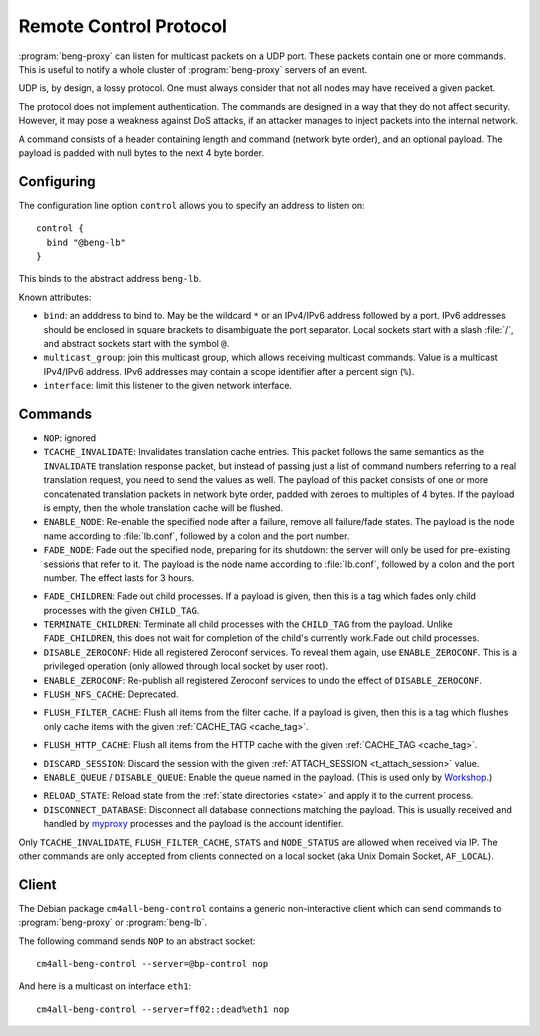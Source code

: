 .. _control:

Remote Control Protocol
=======================


:program:`beng-proxy` can listen for multicast packets on a UDP port. These
packets contain one or more commands. This is useful to notify a whole
cluster of :program:`beng-proxy` servers of an event.

UDP is, by design, a lossy protocol. One must always consider that not
all nodes may have received a given packet.

The protocol does not implement authentication. The commands are
designed in a way that they do not affect security. However, it may pose
a weakness against DoS attacks, if an attacker manages to inject packets
into the internal network.

A command consists of a header containing length and command (network
byte order), and an optional payload. The payload is padded with null
bytes to the next 4 byte border.


.. _config.control:

Configuring
-----------

The configuration line option ``control`` allows you to specify an
address to listen on::

   control {
     bind "@beng-lb"
   }

This binds to the abstract address ``beng-lb``.

Known attributes:

- ``bind``: an adddress to bind to. May be the wildcard ``*`` or an
  IPv4/IPv6 address followed by a port. IPv6 addresses should be
  enclosed in square brackets to disambiguate the port
  separator. Local sockets start with a slash :file:`/`, and abstract
  sockets start with the symbol ``@``.

- ``multicast_group``: join this multicast group, which allows
  receiving multicast commands. Value is a multicast IPv4/IPv6
  address.  IPv6 addresses may contain a scope identifier after a
  percent sign (``%``).

- ``interface``: limit this listener to the given network interface.


Commands
--------

- ``NOP``: ignored

- ``TCACHE_INVALIDATE``: Invalidates translation cache entries. This
  packet follows the same semantics as the ``INVALIDATE`` translation
  response packet, but instead of passing just a list of command
  numbers referring to a real translation request, you need to send
  the values as well. The payload of this packet consists of one or
  more concatenated translation packets in network byte order, padded
  with zeroes to multiples of 4 bytes. If the payload is empty, then
  the whole translation cache will be flushed.

- ``ENABLE_NODE``: Re-enable the specified node after a failure,
  remove all failure/fade states. The payload is the node name
  according to :file:`lb.conf`, followed by a colon and the port
  number.

- ``FADE_NODE``: Fade out the specified node, preparing for its
  shutdown: the server will only be used for pre-existing sessions
  that refer to it. The payload is the node name according to
  :file:`lb.conf`, followed by a colon and the port number. The effect
  lasts for 3 hours.

.. _fade_children:

- ``FADE_CHILDREN``: Fade out child processes. If a payload is given,
  then this is a tag which fades only child processes with the given
  ``CHILD_TAG``.

- ``TERMINATE_CHILDREN``: Terminate all child processes with the
  ``CHILD_TAG`` from the payload.  Unlike ``FADE_CHILDREN``, this does
  not wait for completion of the child's currently work.Fade out child
  processes.

- ``DISABLE_ZEROCONF``: Hide all registered Zeroconf services. To
  reveal them again, use ``ENABLE_ZEROCONF``. This is a privileged
  operation (only allowed through local socket by user root).

- ``ENABLE_ZEROCONF``: Re-publish all registered Zeroconf services to
  undo the effect of ``DISABLE_ZEROCONF``.

- ``FLUSH_NFS_CACHE``: Deprecated.

.. _flush_filter_cache:

- ``FLUSH_FILTER_CACHE``: Flush all items from the filter cache.  If a
  payload is given, then this is a tag which flushes only cache items
  with the given :ref:`CACHE_TAG <cache_tag>`.

.. _flush_http_cache:

- ``FLUSH_HTTP_CACHE``: Flush all items from the HTTP cache with the
  given :ref:`CACHE_TAG <cache_tag>`.

.. _discard_session:

- ``DISCARD_SESSION``: Discard the session with the given
  :ref:`ATTACH_SESSION <t_attach_session>` value.

- ``ENABLE_QUEUE`` / ``DISABLE_QUEUE``: Enable the queue named in the
  payload.  (This is used only by `Workshop
  <https://github.com/CM4all/workshop>`__.)

.. _reload_state:

- ``RELOAD_STATE``: Reload state from the :ref:`state directories
  <state>` and apply it to the current process.

- ``DISCONNECT_DATABASE``: Disconnect all database connections
  matching the payload.  This is usually received and handled by
  `myproxy <https://github.com/CM4all/myproxy>`__ processes and the
  payload is the account identifier.

Only ``TCACHE_INVALIDATE``,
``FLUSH_FILTER_CACHE``, ``STATS`` and ``NODE_STATUS`` are allowed when
received via IP. The other commands are only accepted from clients
connected on a local socket (aka Unix Domain Socket, ``AF_LOCAL``).


Client
------

The Debian package ``cm4all-beng-control`` contains a generic
non-interactive client which can send commands to
:program:`beng-proxy` or :program:`beng-lb`.

The following command sends ``NOP`` to an abstract socket::

   cm4all-beng-control --server=@bp-control nop

And here is a multicast on interface ``eth1``::

   cm4all-beng-control --server=ff02::dead%eth1 nop
